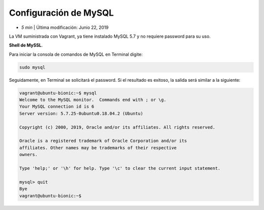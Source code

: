 Configuración de MySQL
============================

* *5 min*  | Última modificación: Junio 22, 2019

La VM suministrada con Vagrant, ya tiene instalado MySQL 5.7 y no requiere password 
para su uso.


**Shell de MySSL**.

Para iniciar la consola de comandos de MySQL en Terminal digite:

.. code::
    
   sudo mysql 


Seguidamente, en Terminal se solicitará el password. Si el resultado es exitoso,
la salida será similar a la siguiente:

.. code::

   vagrant@ubuntu-bionic:~$ mysql
   Welcome to the MySQL monitor.  Commands end with ; or \g.
   Your MySQL connection id is 6
   Server version: 5.7.25-0ubuntu0.18.04.2 (Ubuntu)

   Copyright (c) 2000, 2019, Oracle and/or its affiliates. All rights reserved.

   Oracle is a registered trademark of Oracle Corporation and/or its
   affiliates. Other names may be trademarks of their respective
   owners.

   Type 'help;' or '\h' for help. Type '\c' to clear the current input statement.

   mysql> quit
   Bye
   vagrant@ubuntu-bionic:~$


